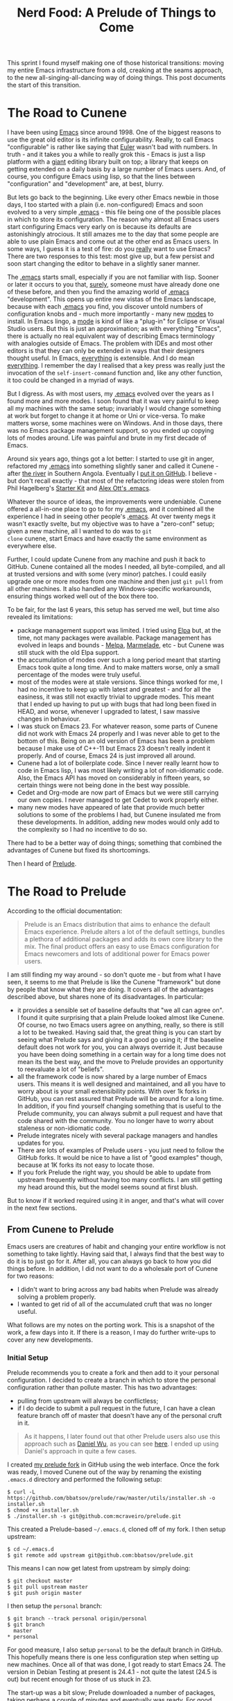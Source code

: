 #+title: Nerd Food: A Prelude of Things to Come
#+options: date:nil toc:nil author:nil num:nil title:nil

This sprint I found myself making one of those historical transitions:
moving my entire Emacs infrastructure from a old, creaking at the
seams approach, to the new all-singing-all-dancing way of doing
things. This post documents the start of this transition.

* The Road to Cunene

I have been using [[http://www.gnu.org/software/emacs/][Emacs]] since around 1998. One of the biggest reasons
to use the great old editor is its infinite configurability. Really,
to call Emacs "configurable" is rather like saying that [[http://en.wikipedia.org/wiki/Leonhard_Euler][Euler]] wasn't
bad with numbers. In truth - and it takes you a while to really grok
this - Emacs is just a lisp platform with a _giant_ editing library
built on top; a library that keeps on getting extended on a daily
basis by a large number of Emacs users. And, of course, you configure
Emacs using lisp, so that the lines between "configuration" and
"development" are, at best, blurry.

But lets go back to the beginning. Like every other Emacs newbie in
those days, I too started with a plain (i.e. non-configured) Emacs and
soon evolved to a very simple _[[http://www.emacswiki.org/emacs/InitFile][.emacs]]_ - this file being one of the
possible places in which to store its configuration. The reason why
almost all Emacs users start configuring Emacs very early on is
because its defaults are astonishingly atrocious. It still amazes me
to the day that some people are able to use plain Emacs and come out
at the other end as Emacs users. In some ways, I guess it is a test of
fire: do you _really_ want to use Emacs? There are two responses to
this test: most give up, but a few persist and soon start changing the
editor to behave in a slightly saner manner.

The _.emacs_ starts small, especially if you are not familiar with
lisp. Sooner or later it occurs to you that, _surely_, someone must
have already done one of these before, and then you find the amazing
world of _.emacs_ "development". This opens up entire new vistas of
the Emacs landscape, because with each _.emacs_ you find, you discover
untold numbers of configuration knobs and - much more importantly -
many new _modes_ to install. In Emacs lingo, a _mode_ is kind of like
a "plug-in" for Eclipse or Visual Studio users. But this is just an
approximation; as with everything "Emacs", there is actually no real
equivalent way of describing Emacs terminology with analogies outside
of Emacs. The problem with IDEs and most other editors is that they
can only be extended in ways that their designers thought useful. In
Emacs, _everything_ is extensible. And I do mean _everything_. I
remember the day I realised that a key press was really just the
invocation of the =self-insert-command= function and, like any other
function, it too could be changed in a myriad of ways.

But I digress. As with most users, my _.emacs_ evolved over the years
as I found more and more modes. I soon found that it was very painful
to keep all my machines with the same setup; invariably I would change
something at work but forget to change it at home or Uni or
vice-versa. To make matters worse, some machines were on Windows. And
in those days, there was no Emacs package management support, so you
ended up copying lots of modes around. Life was painful and brute in
my first decade of Emacs.

Around six years ago, things got a lot better: I started to use git in
anger, refactored my _.emacs_ into something slightly saner and called
it Cunene - after [[http://en.wikipedia.org/wiki/Cunene_River][the river]] in Southern Angola. Eventually I [[https://github.com/mcraveiro/cunene][put it on
GitHub]]. I believe - but don't recall exactly - that most of the
refactoring ideas were stolen from Phil Hagelberg's [[https://github.com/technomancy/emacs-starter-kit][Starter Kit]] and
[[https://github.com/alexott/emacs-configs][Alex Ott's .emacs]].

Whatever the source of ideas, the improvements were undeniable. Cunene
offered a all-in-one place to go to for my _.emacs_, and it combined
all the experience I had in seeing other people's _.emacs_. At over
twenty megs it wasn't exactly svelte, but my objective was to have a
"zero-conf" setup; given a new machine, all I wanted to do was to =git
clone= cunene, start Emacs and have exactly the same environment as
everywhere else.

Further, I could update Cunene from any machine and push it back to
GitHub. Cunene contained all the modes I needed, all byte-compiled,
and all at trusted versions and with some (very minor) patches. I
could easily upgrade one or more modes from one machine and then just
=git pull= from all other machines. It also handled any
Windows-specific workarounds, ensuring things worked well out of the
box there too.

To be fair, for the last 6 years, this setup has served me well, but
time also revealed its limitations:

- package management support was limited. I tried using [[http://emacswiki.org/emacs/ELPA][Elpa]] but, at
  the time, not many packages were available. Package management has
  evolved in leaps and bounds - [[http://melpa.org/#/][Melpa]], [[https://marmalade-repo.org/][Marmelade]], etc - but Cunene was
  still stuck with the old Elpa support.
- the accumulation of modes over such a long period meant that
  starting Emacs took quite a long time. And to make matters worse,
  only a small percentage of the modes were truly useful.
- most of the modes were at stale versions. Since things worked for
  me, I had no incentive to keep up with latest and greatest - and for
  all the easiness, it was still not exactly trivial to upgrade
  modes. This meant that I ended up having to put up with bugs that
  had long been fixed in HEAD, and worse, whenever I upgraded to
  latest, I saw massive changes in behaviour.
- I was stuck on Emacs 23. For whatever reason, some parts of Cunene
  did not work with Emacs 24 properly and I was never able to get to
  the bottom of this. Being on an old version of Emacs has been a
  problem because I make use of C++-11 but Emacs 23 doesn't really
  indent it properly. And of course, Emacs 24 is just improved all
  around.
- Cunene had a lot of boilerplate code. Since I never really learnt
  how to code in Emacs lisp, I was most likely writing a lot of
  non-idiomatic code. Also, the Emacs API has moved on considerably in
  fifteen years, so certain things were not being done in the best way
  possible.
- Cedet and Org-mode are now part of Emacs but we were still carrying
  our own copies. I never managed to get Cedet to work properly
  either.
- many new modes have appeared of late that provide much better
  solutions to some of the problems I had, but Cunene insulated me
  from these developments. In addition, adding new modes would only
  add to the complexity so I had no incentive to do so.

There had to be a better way of doing things; something that combined
the advantages of Cunene but fixed its shortcomings.

 Then I heard of [[https://github.com/bbatsov/prelude#automated][Prelude]].

* The Road to Prelude

According to the official documentation:

#+begin_quote
Prelude is an Emacs distribution that aims to enhance the default
Emacs experience. Prelude alters a lot of the default settings,
bundles a plethora of additional packages and adds its own core
library to the mix. The final product offers an easy to use Emacs
configuration for Emacs newcomers and lots of additional power for
Emacs power users.
#+end_quote

I am still finding my way around - so don't quote me - but from what I
have seen, it seems to me that Prelude is like the Cunene "framework"
but done by people that know what they are doing. It covers all of the
advantages described above, but shares none of its disadvantages. In
particular:

- it provides a sensible set of baseline defaults that "we all can
  agree on". I found it quite surprising that a plain Prelude looked
  almost like Cunene. Of course, no two Emacs users agree on anything,
  really, so there is still a lot to be tweaked. Having said that, the
  great thing is you can start by seeing what Prelude says and giving
  it a good go using it; if the baseline default does not work for
  you, you can always override it. Just because you have been doing
  something in a certain way for a long time does not mean its the
  best way, and the move to Prelude provides an opportunity to
  reevaluate a lot of "beliefs".
- all the framework code is now shared by a large number of Emacs
  users. This means it is well designed and maintained, and all you
  have to worry about is your small extensibility points. With over 1k
  forks in GitHub, you can rest assured that Prelude will be around
  for a long time. In addition, if you find yourself changing
  something that is useful to the Prelude community, you can always
  submit a pull request and have that code shared with the
  community. You no longer have to worry about staleness or
  non-idiomatic code.
- Prelude integrates nicely with several package managers and handles
  updates for you.
- There are lots of examples of Prelude users - you just need to
  follow the GitHub forks. It would be nice to have a list of "good
  examples" though, because at 1K forks its not easy to locate
  those.
- If you fork Prelude the right way, you should be able to update from
  upstream frequently without having too many conflicts. I am still
  getting my head around this, but the model seems sound at first
  blush.

But to know if it worked required using it in anger, and that's what
will cover in the next few sections.

** From Cunene to Prelude

Emacs users are creatures of habit and changing your entire workflow
is not something to take lightly. Having said that, I always find that
the best way to do it is to just go for it. After all, you can always
go back to how you did things before. In addition, I did not want to
do a wholesale port of Cunene for two reasons:

- I didn't want to bring across any bad habits when Prelude was
  already solving a problem properly.
- I wanted to get rid of all of the accumulated cruft that was no
  longer useful.

What follows are my notes on the porting work. This is a snapshot of
the work, a few days into it. If there is a reason, I may do further
write-ups to cover any new developments.

*** Initial Setup

Prelude recommends you to create a fork and then add to it your
personal configuration. I decided to create a branch in which to store
the personal configuration rather than pollute master. This has two
advantages:

- pulling from upstream will always be conflictless;
- if I do decide to submit a pull request in the future, I can have a
  clean feature branch off of master that doesn't have any of the
  personal cruft in it.

#+begin_quote
As it happens, I later found out that other Prelude users also use
this approach such as [[https://github.com/danielwuz][Daniel Wu]], as you can see [[https://github.com/danielwuz/prelude/tree/personal/personal][here]]. I ended up using
Daniel's approach in quite a few cases.
#+end_quote

I created [[https://github.com/mcraveiro/prelude][my prelude fork]] in GitHub using the web interface. Once the
fork was ready, I moved Cunene out of the way by renaming the existing
=.emacs.d= directory and performed the following setup:

#+begin_example
$ curl -L https://github.com/bbatsov/prelude/raw/master/utils/installer.sh -o installer.sh
$ chmod +x installer.sh
$ ./installer.sh -s git@github.com:mcraveiro/prelude.git
#+end_example

This created a Prelude-based =~/.emacs.d=, cloned off of my fork. I
then setup upstream:

#+begin_example
$ cd ~/.emacs.d
$ git remote add upstream git@github.com:bbatsov/prelude.git
#+end_example

This means I can now get latest from upstream by simply doing:

#+begin_example
$ git checkout master
$ git pull upstream master
$ git push origin master
#+end_example

I then setup the =personal= branch:

#+begin_example
 $ git branch --track personal origin/personal
 $ git branch
   master
 * personal
#+end_example

For good measure, I also setup =personal= to be the default branch in
GitHub. This hopefully means there is one less configuration step when
setting up new machines. Once all of that was done, I got ready to
start Emacs 24. The version in Debian Testing at present is 24.4.1 -
not quite the latest (24.5 is out) but recent enough for those of us
stuck in 23.

The start-up was a bit slow; Prelude downloaded a number of packages,
taking perhaps a couple of minutes and eventually was ready. For good
measure I closed Emacs and started it again; the restart took a few
seconds, which was quite pleasing. I was ready to start exploring
Prelude.

*** The "Editor" Configuration

My first step in configuration was to create a =init.el= file under
=.emacs.d/personal= and add =prelude-personal-editor.el=. I decided to
follow this naming convention by looking at the Prelude core
directory; seems vaguely in keeping. This file will be used for a
number of minor tweaks that are not directly related to an obvious
major mode (at least from a layman's perspective).

**** Fonts, Colours and Related Cosmetics

The first thing I found myself tweaking was the default colour
theme. Whilst I actually quite like [[https://github.com/bbatsov/zenburn-emacs][Zenburn]], I find I need a black
background and my font of choice. After consulting a number of
articles such as [[http://stackoverflow.com/questions/20781746/emacs-prelude-background-color][Emacs Prelude: Background Color]] and the [[http://emacswiki.org/emacs/SetFonts][Emacs Wiki]], I
decided to go with this approach:

#+begin_src emacs-lisp
;; set the current frame background and font.
(set-background-color "black")
(set-frame-font "Inconsolata Bold 16" nil t)

;; set the font and background for all other frames.
(add-to-list 'default-frame-alist
             '(background-color . "black")
             '(font .  "Inconsolata Bold 16"))
#+end_src

The font works like a charm, but for some reason the colour gets reset
during start-up. On the plus side, new frames are setup correctly. I
have raised an issue with Prelude: [[https://github.com/bbatsov/prelude/issues/855][What is the correct way to update
the background colour in personal configuration?]] For now there is
nothing for it but to update the colour manually. Since I don't
restart Emacs very often this is not an urgent problem.

One nice touch was that =font-lock= is already global so there is no
need for additional configuration there.

**** Widgets and Related Cosmetics

Pleasantly, Prelude already excludes a lot of annoying screen
artefacts and it comes with mouse wheel support out of the box - which
is nice. All and all, a large number of options where already setup
the way I like it:

- no splash screen;
- no menu-bars or tool-bars;
- good frame title format with the buffer name;
- no annoying visible bell;
- displaying of column and line numbers, as well as size of buffers
  out of the box;
- not only search had highlight, but the all shiny [[https://github.com/syohex/emacs-anzu][Anzu mode]] is even
  niftier!
- no need for hacks like =fontify-frame=.

However, Preludes includes scroll-bars and tool-tips - things I do not
use since I like to stick to the keyboard. It also didn't have date
and time in the mode line; and for good measure, I disabled clever
window splitting as I found it a pain in the past. Having said that, I
am still not 100% happy with time and date since it consumes a lot of
screen real estate. This will be revisited at some point in the
context of [[http://www.emacswiki.org/emacs/DiminishedModes][diminish]] and other mode line helpers.

#+begin_src emacs-lisp
;; disable scroll bar
(scroll-bar-mode -1)

;; disable tool tips
(when window-system
  (tooltip-mode -1))

;; time and date
(setq display-time-24hr-format t)
(setq display-time-day-and-date t)
(display-time)
#+end_src

One note on line highlighting. Whilst I quite like this feature in
select places such as grep and dired, I am not a fan of using it
globally like Prelude does. However, I decided to give it a try and
disable it later if it becomes too annoying.

**** Tabs, Spaces, Newlines and Indentation

In the realm of "spacing", Prelude scores well:

- no silly adding of new lines when scrolling down, or asking when
  adding a new line at save;
- pasting performs indentation automatically (yank indent etc)-
  default handling of tabs and spaces is fairly sensible - except for
  the eight spaces for a tab! A few minor things are missing such as
  =untabify-buffer=. These may warrant a pull request at some point in
  the near future.
- a nice whitespace mode which is not quite the same as I had it in
  Cunene but seems to be equally as capable so I'll stick to it.

**** To Prompt or Not to Prompt

There are a few cases where me and Prelude are at odds when it comes
to prompts. First, I seem to try to exit Emacs by mistake and I do
that _a lot_. As any heavy Emacs user will tell you, there is nothing
more annoying than exiting Emacs by mistake (in fact, when else do you
exit Emacs?). I normally have more than 50 buffers open and not only
does it take forever to bring up Emacs with that much state, but it
never quite comes back up exactly the way I left it. Anyway, suffices
to say that I strongly believe in the "are you sure you want to exit
Emacs" prompt, so I had that copied over from Cunene. And, of course,
one does not like typing "yes" when "y" suffices:

#+begin_src emacs-lisp
;; Make all "yes or no" prompts show "y or n" instead
(fset 'yes-or-no-p 'y-or-n-p)

;; confirm exit
(global-set-key
 (kbd "C-x C-c")
 '(lambda ()
    (interactive)
    (if (y-or-n-p-with-timeout "Do you really want to exit Emacs ?" 4 nil)
        (save-buffers-kill-emacs))))
#+end_src

There is a nice touch in Prelude enabling a few disabled modes such as
upper/down casing of regions - or perhaps the powers that be changed
that for Emacs 24. Whoever is responsible, its certainly nice not to
have to worry about it.

**** Keybindings

One of the biggest cultural shocks, inevitably, happened with
keybindings. I am giving Prelude the benefit of the doubt - even
though my muscle memory is not happy at all. The following has proved
annoying:

- Apparently arrow keys are discouraged. Or so I keep hearing in my
  minibuffer every time I press one. As it happens, the warnings are
  making me press them less.
- =C-b= was my ido key. However, since I should really not be using
  the arrow keys, I had to get used to using the slightly more
  standard =C-x b=.
- Eassist include/implementation toggling was mapped to =M-o= and
  =M-i= was my quick way of opening includes in semantic (more on that
  later). However, these bindings don't seem to work any more.
- [[http://emacswiki.org/emacs/PcSelectionMode][pc-select]] is a bit screwed in some modes such as C++ and Emacs
  lisp. But that's alright since you shouldn't be using the arrow keys
  right? What is annoying is that it works ok'ish in Org-mode so I
  find that I behave differently depending on the mode I'm on.
- in addition, win-move is using the default shift-arrow keys and its
  not setup to handle multiple frames. This is a problem as I always
  have a few frames. These will have to be changed, if nothing else
  just to preserve my sanity.
- talking about pc-select, I still find myself pasting with =C-v=. I
  just can't help it, its buried too deeply into the muscle
  memory. But it must be said, it's rather disconcerting to see your
  screen move up when you press =C-v=; it makes you think your paste
  has totally screwed up the buffer, when in reality its just the good
  old muscle memory biting again.
- =C-x u= now doesn't just undo like it used to. On the plus side,
  undo-tree just rocks! We'll cover it below.
- =C-backspace= doesn't just delete the last word, it seems to kill a
  whole line. Will take some getting used to.

All and all, after a few days, the muscle memory seems to have adapted
well enough. I'm hoping I'll soon be able to use =C-b= and =C-f=
without thinking, like a real Emacs user.

*** Modes From Cunene

Unfortunately, package management was not quite as complete as I had
hoped and so, yet again, I ended up with a number of modes that had to
be copied into git. Fortunately these are a lot less in number. I
decided to place them under [[https://github.com/mcraveiro/prelude/tree/personal/personal/vendor][personal/vendor]] as I wasn't sure what the
main _vendor_ folder was for.

**** Cedet

After almost losing my mind trying to configure Cedet from Emacs 24, I
decided to bite the bullet and upgrade to the latest development
version. In the past this was a safe bet; I'm afraid to report it
still is the best way to get Cedet up and running. In fact, I got it
working within minutes after updating to develop versus a whole day of
fighting against the built-in version. Pleasantly, it is now available
in git:

: git clone http://git.code.sf.net/p/cedet/git cedet

Building it was a simple matter of calling make, both at the top-level
and in contrib:

#+begin_example
$ cd cedet
$ make EMACS=emacs24
$ cd contrib
$ make EMACS=emacs24
#+end_example

The setup was directly copied from their INSTALL document, so I
recommend reading that.

Still in terms of Cedet, a very large win was the move to [[https://github.com/randomphrase/ede-compdb][EDE
Compilation Database]]. I really cannot even begin to do justice to the
joys of this mode - it is truly wonderful. I did the tiniest of
changes to my build process by defining an extra macro:

: cmake ../../../dogen -G Ninja -DCMAKE_EXPORT_COMPILE_COMMANDS=TRUE

With just that - and a couple of lisp incantations (see the [[https://github.com/mcraveiro/prelude/blob/personal/personal/init-cedet.el#L78][cedet init
file]]) - and suddenly I stopped having to worry about supplying flags
to flymake (well, _flycheck_ - but that's another story), semantic,
the whole shebang. I haven't quite worked out all of the details just
yet, but with very little configuration the compilation database seems
to just get everything working magically.

Because of this, I am now finding myself using Cedet a lot more; the
intelisense seems to just work on the majority of cases. The only snag
is the annoyance of old: having Emacs block on occasion whilst it
builds some semantic database or other. It doesn't happen often but
its still a pain when it does. Which gave me the idea of [[http://sourceforge.net/p/cedet/mailman/message/34145936/][replacing it]]
with a Clang based "semantic database generator". Lets see what the
Cedet mailinglist says about it.

All and all, Cedet is much improved from the olden days; so much so I
feel it warrants a proper review after a few months of using it in
anger. In fact, I feel so brave I may even setup [[https://github.com/chrisbarrett/emacs-refactor][emacs-refactor]] or
[[https://github.com/tuhdo/semantic-refactor][semantic-refactor]]. It is also high-time to revisit [[http://tuhdo.github.io/c-ide.html][C/C++ Development
Environment for Emacs]] and pick up some new tips.

**** Git-emacs

[[https://github.com/tsgates/git-emacs][Git-emacs]] makes me a bit sad. In truth, I am a perfectly content magit
user (more on that later) except for _one_ feature - the file status
"dot". This is something I got used from the svn days and still find
it quite useful. Its silly really, especially in these days of
[[https://github.com/syohex/emacs-git-gutter][git-gutter]], but I still like to know if there have been any changes to
a file or not, and I haven't found a good way of doing this outside of
git-emacs. It provides a nice little red or green dot in the modeline,
like so:

#+caption: Git-emacs state modeline
https://raw.githubusercontent.com/DomainDrivenConsulting/dogen/master/doc/blog/git-emacs.png

However, there are no packaged versions of git-emacs and since
everyone uses magit these days, I can't see it making to Elpa. Also,
it is rather annoying having to load the whole of git-emacs for a dot,
but there you go.

**** Doxymacs

Very much in the same vein as git-emacs, [[http://doxymacs.sourceforge.net/][doxymacs]] is also one of those
more historical modes that seem a bit unmaintained. And very much like
git-emacs, I only use it for the tiniest of reasons: it
syntax-highlights my doxygen comments. I know, I know. On the plus
side, it seems to do a whole load of other stuff - I just never quite
seem to need any other feature besides the nice syntax highlighting of
comments.

*** Modes From Prelude or Emacs 24

In this section we cover modes that are either new/updated for Emacs
24 or available from Prelude via Elpa.

**** Dired

Dired is configured in a fairly sensible manner out of the box. For
example, one no longer has the annoying prompts when deleting/copying
directories with files - it never occurred to me you could configure
that away for some reason.

On the down side, it is not configured with [[http://emacswiki.org/emacs/DiredReuseDirectoryBuffer][dired-single]], so the usual
proliferation of dired buffers still occurs. I have decided not to
setup dired-single for a few days and see how bad it gets.

The other, much more annoying problem was that hidden files are
displayed by default. I first tried solving this problem with
dired-omit as per [[https://truongtx.me/2013/04/24/dired-as-default-file-manager-3-dired-details/%0A][this page]]:

#+begin_src emacs-lisp
(setq-default dired-omit-mode t)
(setq-default dired-omit-files "^\\.?#\\|^\\.$\\|^\\.\\.$\\|^\\.")
#+end_src

However, I found that omit with regexes is not that performant. So I
ended up going back to the old setup of =ls= flags:

: (setq dired-listing-switches "-l")

**** Undo-tree and browse-kill-ring

As mentioned before, =C-x u= is not just undo, it's undo-tree! Somehow
I had missed this mode altogether up til now. Its pretty nifty, as it
allows you to navigate the undo-tree - including forks. It is quite
cool.

I also found that the latest version of browse-kill-ring is very nice;
so much so that I find myself using it a lot more now. The management
of the clipboard will never be the same.

**** Org-mode

One rather annoying thing was that with the latest Org-mode, the
clock-table is a bit broken. I quickly found out I wasn't the only one
to notice: [[http://emacs.stackexchange.com/questions/9528/is-it-possible-to-remove-emsp-from-clock-report-but-preserve-indentation][Is it possible to remove '\emsp' from clock report but
preserve indentation?]]

This link implies the problem is fixed in Emacs 24.4, but I am running
it and sadly it doesn't seem to be the case. I also found out that the
automatic resizing of clock tables is no longer... well,
automatic. Instead, we now have to supply the size. My final setup for
the clock-table is as follows:

: #+begin: clocktable :maxlevel 3 :scope subtree :indent nil :emphasize nil :scope file :narrow 75

This seems to generate a table that is largely like the ones we had
prior to upgrading.

Other than that, Org-mode has behaved - but then again, I'm not
exactly a poweruser.

**** Bongo

I use the amazing [[https://github.com/dbrock/bongo][Bongo]] media player to play the few internet radio
stations I listen to - mainly SomaFM, to be honest. Its good to see it
in Melpa. It's still not quite as straightforward as you'd like to
save a playlist - I always find that loading the buffer itself does
not trigger bongo mode for some reason - but other than that, it works
fine.

On the downside, I use the venerable [[http://www.emacswiki.org/emacs/Mpg123][mpg123]] to play random albums and
that hasn't made it to Melpa yet. I've decided to try to use Bongo for
this use case too, but if that doesn't work out then I'll have to add
it to vendor...

**** Shell

Prelude comes with eshell configured by default. I must confess I have
always been a bash user - simple and easy. I'll persevere with eshell
for a couple of days, but I can already see that this may be a bridge
too far.

**** Flycheck

One of the main reasons that made me consider moving to prelude was
[[http://flymake.sourceforge.net/][Flymake]]. I added it to cunene fairly early on, some 6 years ago, and I
was amazed at how I had managed to use Emacs for over a decade without
using Flymake. However, after a good 6 years of intensive usage, I can
attest that Flymake is showing its age. The main problem is how it
locks up Emacs whilst updating. If you combine that with the insane
errors one gets in C++, all you need is an angle-bracket out of place
and your coding flow is disrupted for potentially several minutes. To
be fair, this happens very infrequently, but its still a major
nuisance. So I was keen to explore [[https://github.com/flycheck/flycheck][Flycheck]].

All I can say is: wow! The same feeling of amazement I felt for
Flymake when I first used has been repeated with Flycheck. Not only
its blazingly fast, it supports multiple checkers and the errors
buffer is a dream to work with. And with the Compilation Database
integration it means there is no configuration required. I can't
believe I survived this long without Flycheck!

**** Magit

One of my favourite modes in Emacs - at least of the new generation of
modes - is [[http://magit.vc/][Magit]]. So much so that I find that I rarely use git from
anywhere else, it's just so easy to do it from Magit. Which makes me
extremely sensitive to any changes to Magit's interface.

The version in Prelude - presumably from Melpa - is a tad different
from the legacy one I was using in Cunene. On the plus side, most of
the changes are improvements such as having a "running history" in the
git process buffer, with font-lock support. The main Magit buffer also
looks very nice, with lots of little usability touches. A tiny few
changes did result in slow-downs of my workflow, such as a sub-menu on
commit. Its not ideal but presumably one will get used to it.

The only negative change seems to be that Magit is not quite as
responsive as it used to be. Hard to put a finger yet, but I was used
to having pretty much zero wait time on all operations in Magit, and
yet now it seems that a few things are no longer instantaneous. It
will require some more analysis to properly point the finger, but its
a general feel.

* Conclusions

It's still early days, but the move to Emacs 24 and Prelude is already
paying off. The transition has not been entirely straightforward, and
it certainly has slowed things down for the moment - if not for
anything else, just due to the keybinding changes! But one can already
see that this is the future for most Emacs users, particularly those
that are not power-users like myself but just like the editor.

The future is certainly bright for Emacs. And we haven't yet started
covering the latest and greatest modes such as [[https://github.com/Malabarba/smart-mode-line][smart-mode-line]]. But
that's a story for another blog post.
